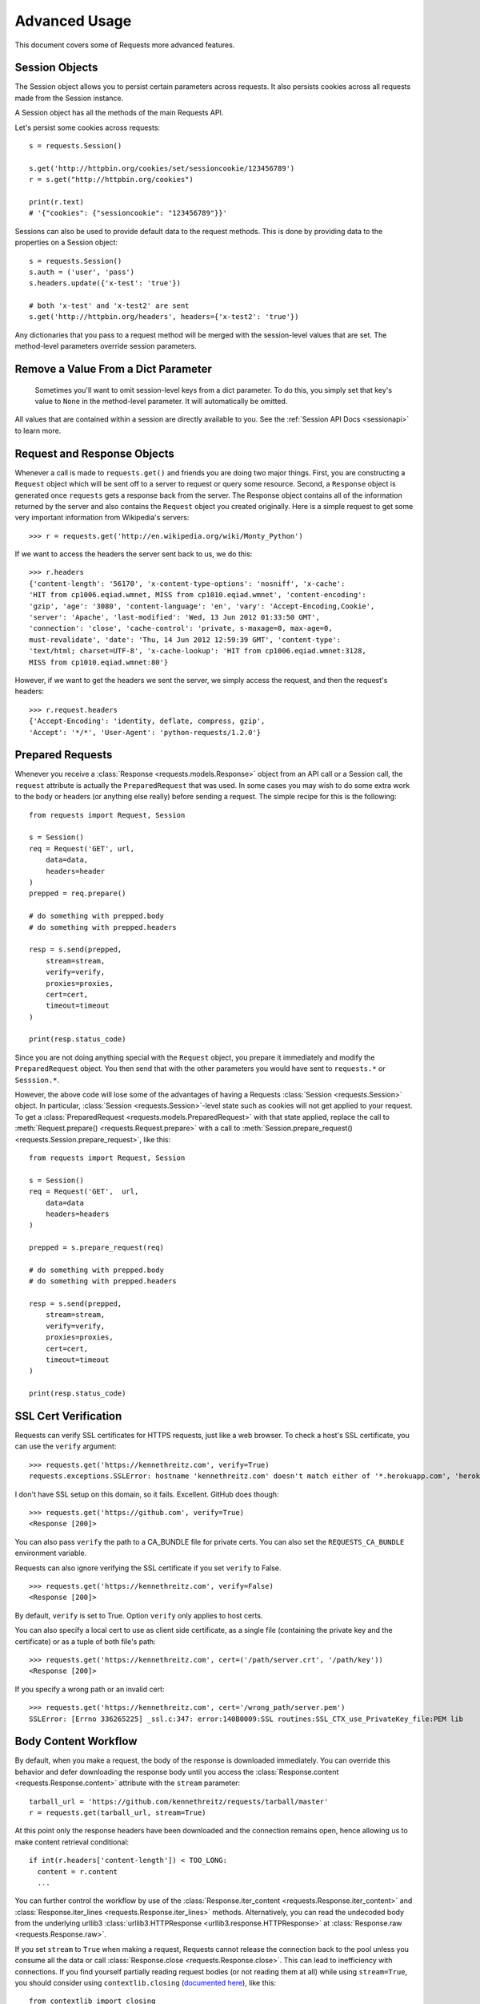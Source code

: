 .. _advanced:

Advanced Usage
==============

This document covers some of Requests more advanced features.


Session Objects
---------------

The Session object allows you to persist certain parameters across
requests. It also persists cookies across all requests made from the
Session instance.

A Session object has all the methods of the main Requests API.

Let's persist some cookies across requests::

    s = requests.Session()

    s.get('http://httpbin.org/cookies/set/sessioncookie/123456789')
    r = s.get("http://httpbin.org/cookies")

    print(r.text)
    # '{"cookies": {"sessioncookie": "123456789"}}'


Sessions can also be used to provide default data to the request methods. This
is done by providing data to the properties on a Session object::

    s = requests.Session()
    s.auth = ('user', 'pass')
    s.headers.update({'x-test': 'true'})

    # both 'x-test' and 'x-test2' are sent
    s.get('http://httpbin.org/headers', headers={'x-test2': 'true'})


Any dictionaries that you pass to a request method will be merged with the session-level values that are set. The method-level parameters override session parameters.

Remove a Value From a Dict Parameter
------------------------------------

    Sometimes you'll want to omit session-level keys from a dict parameter. To do this, you simply set that key's value to ``None`` in the method-level parameter. It will automatically be omitted.

All values that are contained within a session are directly available to you. See the :ref:`Session API Docs <sessionapi>` to learn more.

Request and Response Objects
----------------------------

Whenever a call is made to ``requests.get()`` and friends you are doing two
major things. First, you are constructing a ``Request`` object which will be
sent off to a server to request or query some resource. Second, a ``Response``
object is generated once ``requests`` gets a response back from the server.
The Response object contains all of the information returned by the server and
also contains the ``Request`` object you created originally. Here is a simple
request to get some very important information from Wikipedia's servers::

    >>> r = requests.get('http://en.wikipedia.org/wiki/Monty_Python')

If we want to access the headers the server sent back to us, we do this::

    >>> r.headers
    {'content-length': '56170', 'x-content-type-options': 'nosniff', 'x-cache':
    'HIT from cp1006.eqiad.wmnet, MISS from cp1010.eqiad.wmnet', 'content-encoding':
    'gzip', 'age': '3080', 'content-language': 'en', 'vary': 'Accept-Encoding,Cookie',
    'server': 'Apache', 'last-modified': 'Wed, 13 Jun 2012 01:33:50 GMT',
    'connection': 'close', 'cache-control': 'private, s-maxage=0, max-age=0,
    must-revalidate', 'date': 'Thu, 14 Jun 2012 12:59:39 GMT', 'content-type':
    'text/html; charset=UTF-8', 'x-cache-lookup': 'HIT from cp1006.eqiad.wmnet:3128,
    MISS from cp1010.eqiad.wmnet:80'}

However, if we want to get the headers we sent the server, we simply access the
request, and then the request's headers::

    >>> r.request.headers
    {'Accept-Encoding': 'identity, deflate, compress, gzip',
    'Accept': '*/*', 'User-Agent': 'python-requests/1.2.0'}

Prepared Requests
-----------------

Whenever you receive a :class:`Response <requests.models.Response>` object
from an API call or a Session call, the ``request`` attribute is actually the
``PreparedRequest`` that was used. In some cases you may wish to do some extra
work to the body or headers (or anything else really) before sending a
request. The simple recipe for this is the following::

    from requests import Request, Session

    s = Session()
    req = Request('GET', url,
        data=data,
        headers=header
    )
    prepped = req.prepare()

    # do something with prepped.body
    # do something with prepped.headers

    resp = s.send(prepped,
        stream=stream,
        verify=verify,
        proxies=proxies,
        cert=cert,
        timeout=timeout
    )

    print(resp.status_code)

Since you are not doing anything special with the ``Request`` object, you
prepare it immediately and modify the ``PreparedRequest`` object. You then
send that with the other parameters you would have sent to ``requests.*`` or
``Sesssion.*``.

However, the above code will lose some of the advantages of having a Requests
:class:`Session <requests.Session>` object. In particular,
:class:`Session <requests.Session>`-level state such as cookies will
not get applied to your request. To get a
:class:`PreparedRequest <requests.models.PreparedRequest>` with that state
applied, replace the call to :meth:`Request.prepare()
<requests.Request.prepare>` with a call to
:meth:`Session.prepare_request() <requests.Session.prepare_request>`, like this::

    from requests import Request, Session

    s = Session()
    req = Request('GET',  url,
        data=data
        headers=headers
    )

    prepped = s.prepare_request(req)

    # do something with prepped.body
    # do something with prepped.headers

    resp = s.send(prepped,
        stream=stream,
        verify=verify,
        proxies=proxies,
        cert=cert,
        timeout=timeout
    )

    print(resp.status_code)

.. _verification:

SSL Cert Verification
---------------------

Requests can verify SSL certificates for HTTPS requests, just like a web browser. To check a host's SSL certificate, you can use the ``verify`` argument::

    >>> requests.get('https://kennethreitz.com', verify=True)
    requests.exceptions.SSLError: hostname 'kennethreitz.com' doesn't match either of '*.herokuapp.com', 'herokuapp.com'

I don't have SSL setup on this domain, so it fails. Excellent. GitHub does though::

    >>> requests.get('https://github.com', verify=True)
    <Response [200]>

You can also pass ``verify`` the path to a CA_BUNDLE file for private certs. You can also set the ``REQUESTS_CA_BUNDLE`` environment variable.

Requests can also ignore verifying the SSL certificate if you set ``verify`` to False.

::

    >>> requests.get('https://kennethreitz.com', verify=False)
    <Response [200]>

By default, ``verify`` is set to True. Option ``verify`` only applies to host certs.

You can also specify a local cert to use as client side certificate, as a single file (containing the private key and the certificate) or as a tuple of both file's path::

    >>> requests.get('https://kennethreitz.com', cert=('/path/server.crt', '/path/key'))
    <Response [200]>

If you specify a wrong path or an invalid cert::

    >>> requests.get('https://kennethreitz.com', cert='/wrong_path/server.pem')
    SSLError: [Errno 336265225] _ssl.c:347: error:140B0009:SSL routines:SSL_CTX_use_PrivateKey_file:PEM lib


Body Content Workflow
---------------------

By default, when you make a request, the body of the response is downloaded
immediately. You can override this behavior and defer downloading the response
body until you access the :class:`Response.content <requests.Response.content>`
attribute with the ``stream`` parameter::

    tarball_url = 'https://github.com/kennethreitz/requests/tarball/master'
    r = requests.get(tarball_url, stream=True)

At this point only the response headers have been downloaded and the connection remains open, hence allowing us to make content retrieval conditional::

    if int(r.headers['content-length']) < TOO_LONG:
      content = r.content
      ...

You can further control the workflow by use of the :class:`Response.iter_content <requests.Response.iter_content>` and :class:`Response.iter_lines <requests.Response.iter_lines>` methods. Alternatively, you can read the undecoded body from the underlying urllib3 :class:`urllib3.HTTPResponse <urllib3.response.HTTPResponse>` at :class:`Response.raw <requests.Response.raw>`.

If you set ``stream`` to ``True`` when making a request, Requests cannot
release the connection back to the pool unless you consume all the data or call
:class:`Response.close <requests.Response.close>`. This can lead to
inefficiency with connections. If you find yourself partially reading request
bodies (or not reading them at all) while using ``stream=True``, you should
consider using ``contextlib.closing`` (`documented here`_), like this::

    from contextlib import closing

    with closing(requests.get('http://httpbin.org/get', stream=True)) as r:
        # Do things with the response here.

.. _`documented here`: http://docs.python.org/2/library/contextlib.html#contextlib.closing


Keep-Alive
----------

Excellent news — thanks to urllib3, keep-alive is 100% automatic within a session! Any requests that you make within a session will automatically reuse the appropriate connection!

Note that connections are only released back to the pool for reuse once all body data has been read; be sure to either set ``stream`` to ``False`` or read the ``content`` property of the ``Response`` object.


Streaming Uploads
-----------------

Requests supports streaming uploads, which allow you to send large streams or files without reading them into memory. To stream and upload, simply provide a file-like object for your body::

    with open('massive-body') as f:
        requests.post('http://some.url/streamed', data=f)


Chunk-Encoded Requests
----------------------

Requests also supports Chunked transfer encoding for outgoing and incoming requests. To send a chunk-encoded request, simply provide a generator (or any iterator without a length) for your body::


    def gen():
        yield 'hi'
        yield 'there'

    requests.post('http://some.url/chunked', data=gen())


Event Hooks
-----------

Requests has a hook system that you can use to manipulate portions of
the request process, or signal event handling.

Available hooks:

``response``:
    The response generated from a Request.


You can assign a hook function on a per-request basis by passing a
``{hook_name: callback_function}`` dictionary to the ``hooks`` request
parameter::

    hooks=dict(response=print_url)

That ``callback_function`` will receive a chunk of data as its first
argument.

::

    def print_url(r, *args, **kwargs):
        print(r.url)

If an error occurs while executing your callback, a warning is given.

If the callback function returns a value, it is assumed that it is to
replace the data that was passed in. If the function doesn't return
anything, nothing else is effected.

Let's print some request method arguments at runtime::

    >>> requests.get('http://httpbin.org', hooks=dict(response=print_url))
    http://httpbin.org
    <Response [200]>


Custom Authentication
---------------------

Requests allows you to use specify your own authentication mechanism.

Any callable which is passed as the ``auth`` argument to a request method will
have the opportunity to modify the request before it is dispatched.

Authentication implementations are subclasses of ``requests.auth.AuthBase``,
and are easy to define. Requests provides two common authentication scheme
implementations in ``requests.auth``: ``HTTPBasicAuth`` and ``HTTPDigestAuth``.

Let's pretend that we have a web service that will only respond if the
``X-Pizza`` header is set to a password value. Unlikely, but just go with it.

::

    from requests.auth import AuthBase

    class PizzaAuth(AuthBase):
        """Attaches HTTP Pizza Authentication to the given Request object."""
        def __init__(self, username):
            # setup any auth-related data here
            self.username = username

        def __call__(self, r):
            # modify and return the request
            r.headers['X-Pizza'] = self.username
            return r

Then, we can make a request using our Pizza Auth::

    >>> requests.get('http://pizzabin.org/admin', auth=PizzaAuth('kenneth'))
    <Response [200]>

.. _streaming-requests:

Streaming Requests
------------------

With :class:`requests.Response.iter_lines()` you can easily
iterate over streaming APIs such as the `Twitter Streaming
API <https://dev.twitter.com/docs/streaming-api>`_. Simply
set ``stream`` to ``True`` and iterate over the response with
:class:`~requests.Response.iter_lines()`::

    import json
    import requests

    r = requests.get('http://httpbin.org/stream/20', stream=True)

    for line in r.iter_lines():

        # filter out keep-alive new lines
        if line:
            print json.loads(line)


Proxies
-------

If you need to use a proxy, you can configure individual requests with the
``proxies`` argument to any request method::

    import requests

    proxies = {
      "http": "http://10.10.1.10:3128",
      "https": "http://10.10.1.10:1080",
    }

    requests.get("http://example.org", proxies=proxies)

You can also configure proxies by setting the environment variables
``HTTP_PROXY`` and ``HTTPS_PROXY``.

::

    $ export HTTP_PROXY="http://10.10.1.10:3128"
    $ export HTTPS_PROXY="http://10.10.1.10:1080"
    $ python
    >>> import requests
    >>> requests.get("http://example.org")

To use HTTP Basic Auth with your proxy, use the `http://user:password@host/` syntax::

    proxies = {
        "http": "http://user:pass@10.10.1.10:3128/",
    }

Note that proxy URLs must include the scheme.

Compliance
----------

Requests is intended to be compliant with all relevant specifications and
RFCs where that compliance will not cause difficulties for users. This
attention to the specification can lead to some behaviour that may seem
unusual to those not familiar with the relevant specification.

Encodings
^^^^^^^^^

When you receive a response, Requests makes a guess at the encoding to
use for decoding the response when you access the :attr:`Response.text
<requests.Response.text>` attribute. Requests will first check for an
encoding in the HTTP header, and if none is present, will use `chardet
<http://pypi.python.org/pypi/chardet>`_ to attempt to guess the encoding.

The only time Requests will not do this is if no explicit charset
is present in the HTTP headers **and** the ``Content-Type``
header contains ``text``. In this situation, `RFC 2616
<http://www.w3.org/Protocols/rfc2616/rfc2616-sec3.html#sec3.7.1>`_ specifies
that the default charset must be ``ISO-8859-1``. Requests follows the
specification in this case. If you require a different encoding, you can
manually set the :attr:`Response.encoding <requests.Response.encoding>`
property, or use the raw :attr:`Response.content <requests.Response.content>`.

HTTP Verbs
----------

Requests provides access to almost the full range of HTTP verbs: GET, OPTIONS,
HEAD, POST, PUT, PATCH and DELETE. The following provides detailed examples of
using these various verbs in Requests, using the GitHub API.

We will begin with the verb most commonly used: GET. HTTP GET is an idempotent
method that returns a resource from a given URL. As a result, it is the verb
you ought to use when attempting to retrieve data from a web location. An
example usage would be attempting to get information about a specific commit
from GitHub. Suppose we wanted commit ``a050faf`` on Requests. We would get it
like so::

    >>> import requests
    >>> r = requests.get('https://api.github.com/repos/kennethreitz/requests/git/commits/a050faf084662f3a352dd1a941f2c7c9f886d4ad')

We should confirm that GitHub responded correctly. If it has, we want to work
out what type of content it is. Do this like so::

    >>> if (r.status_code == requests.codes.ok):
    ...     print r.headers['content-type']
    ...
    application/json; charset=utf-8

So, GitHub returns JSON. That's great, we can use the :meth:`r.json
<requests.Response.json>` method to parse it into Python objects.

::

    >>> commit_data = r.json()
    >>> print commit_data.keys()
    [u'committer', u'author', u'url', u'tree', u'sha', u'parents', u'message']
    >>> print commit_data[u'committer']
    {u'date': u'2012-05-10T11:10:50-07:00', u'email': u'me@kennethreitz.com', u'name': u'Kenneth Reitz'}
    >>> print commit_data[u'message']
    makin' history

So far, so simple. Well, let's investigate the GitHub API a little bit. Now,
we could look at the documentation, but we might have a little more fun if we
use Requests instead. We can take advantage of the Requests OPTIONS verb to
see what kinds of HTTP methods are supported on the url we just used.

::

    >>> verbs = requests.options(r.url)
    >>> verbs.status_code
    500

Uh, what? That's unhelpful! Turns out GitHub, like many API providers, don't
actually implement the OPTIONS method. This is an annoying oversight, but it's
OK, we can just use the boring documentation. If GitHub had correctly
implemented OPTIONS, however, they should return the allowed methods in the
headers, e.g.

::

    >>> verbs = requests.options('http://a-good-website.com/api/cats')
    >>> print verbs.headers['allow']
    GET,HEAD,POST,OPTIONS

Turning to the documentation, we see that the only other method allowed for
commits is POST, which creates a new commit. As we're using the Requests repo,
we should probably avoid making ham-handed POSTS to it. Instead, let's play
with the Issues feature of GitHub.

This documentation was added in response to Issue #482. Given that this issue
already exists, we will use it as an example. Let's start by getting it.

::

    >>> r = requests.get('https://api.github.com/repos/kennethreitz/requests/issues/482')
    >>> r.status_code
    200
    >>> issue = json.loads(r.text)
    >>> print issue[u'title']
    Feature any http verb in docs
    >>> print issue[u'comments']
    3

Cool, we have three comments. Let's take a look at the last of them.

::

    >>> r = requests.get(r.url + u'/comments')
    >>> r.status_code
    200
    >>> comments = r.json()
    >>> print comments[0].keys()
    [u'body', u'url', u'created_at', u'updated_at', u'user', u'id']
    >>> print comments[2][u'body']
    Probably in the "advanced" section

Well, that seems like a silly place. Let's post a comment telling the poster
that he's silly. Who is the poster, anyway?

::

    >>> print comments[2][u'user'][u'login']
    kennethreitz

OK, so let's tell this Kenneth guy that we think this example should go in the
quickstart guide instead. According to the GitHub API doc, the way to do this
is to POST to the thread. Let's do it.

::

    >>> body = json.dumps({u"body": u"Sounds great! I'll get right on it!"})
    >>> url = u"https://api.github.com/repos/kennethreitz/requests/issues/482/comments"
    >>> r = requests.post(url=url, data=body)
    >>> r.status_code
    404

Huh, that's weird. We probably need to authenticate. That'll be a pain, right?
Wrong. Requests makes it easy to use many forms of authentication, including
the very common Basic Auth.

::

    >>> from requests.auth import HTTPBasicAuth
    >>> auth = HTTPBasicAuth('fake@example.com', 'not_a_real_password')
    >>> r = requests.post(url=url, data=body, auth=auth)
    >>> r.status_code
    201
    >>> content = r.json()
    >>> print content[u'body']
    Sounds great! I'll get right on it.

Brilliant. Oh, wait, no! I meant to add that it would take me a while, because
I had to go feed my cat. If only I could edit this comment! Happily, GitHub
allows us to use another HTTP verb, PATCH, to edit this comment. Let's do
that.

::

    >>> print content[u"id"]
    5804413
    >>> body = json.dumps({u"body": u"Sounds great! I'll get right on it once I feed my cat."})
    >>> url = u"https://api.github.com/repos/kennethreitz/requests/issues/comments/5804413"
    >>> r = requests.patch(url=url, data=body, auth=auth)
    >>> r.status_code
    200

Excellent. Now, just to torture this Kenneth guy, I've decided to let him
sweat and not tell him that I'm working on this. That means I want to delete
this comment. GitHub lets us delete comments using the incredibly aptly named
DELETE method. Let's get rid of it.

::

    >>> r = requests.delete(url=url, auth=auth)
    >>> r.status_code
    204
    >>> r.headers['status']
    '204 No Content'

Excellent. All gone. The last thing I want to know is how much of my ratelimit
I've used. Let's find out. GitHub sends that information in the headers, so
rather than download the whole page I'll send a HEAD request to get the
headers.

::

    >>> r = requests.head(url=url, auth=auth)
    >>> print r.headers
    ...
    'x-ratelimit-remaining': '4995'
    'x-ratelimit-limit': '5000'
    ...

Excellent. Time to write a Python program that abuses the GitHub API in all
kinds of exciting ways, 4995 more times.

Link Headers
------------

Many HTTP APIs feature Link headers. They make APIs more self describing and discoverable.

GitHub uses these for `pagination <http://developer.github.com/v3/#pagination>`_ in their API, for example::

    >>> url = 'https://api.github.com/users/kennethreitz/repos?page=1&per_page=10'
    >>> r = requests.head(url=url)
    >>> r.headers['link']
    '<https://api.github.com/users/kennethreitz/repos?page=2&per_page=10>; rel="next", <https://api.github.com/users/kennethreitz/repos?page=6&per_page=10>; rel="last"'

Requests will automatically parse these link headers and make them easily consumable::

    >>> r.links["next"]
    {'url': 'https://api.github.com/users/kennethreitz/repos?page=2&per_page=10', 'rel': 'next'}

    >>> r.links["last"]
    {'url': 'https://api.github.com/users/kennethreitz/repos?page=7&per_page=10', 'rel': 'last'}

Transport Adapters
------------------

As of v1.0.0, Requests has moved to a modular internal design. Part of the
reason this was done was to implement Transport Adapters, originally
`described here`_. Transport Adapters provide a mechanism to define interaction
methods for an HTTP service. In particular, they allow you to apply per-service
configuration.

Requests ships with a single Transport Adapter, the :class:`HTTPAdapter
<requests.adapters.HTTPAdapter>`. This adapter provides the default Requests
interaction with HTTP and HTTPS using the powerful `urllib3`_ library. Whenever
a Requests :class:`Session <requests.Session>` is initialized, one of these is
attached to the :class:`Session <requests.Session>` object for HTTP, and one
for HTTPS.

Requests enables users to create and use their own Transport Adapters that
provide specific functionality. Once created, a Transport Adapter can be
mounted to a Session object, along with an indication of which web services
it should apply to.

::

    >>> s = requests.Session()
    >>> s.mount('http://www.github.com', MyAdapter())

The mount call registers a specific instance of a Transport Adapter to a
prefix. Once mounted, any HTTP request made using that session whose URL starts
with the given prefix will use the given Transport Adapter.

Many of the details of implementing a Transport Adapter are beyond the scope of
this documentation, but take a look at the next example for a simple SSL use-
case. For more than that, you might look at subclassing
``requests.adapters.BaseAdapter``.

Example: Specific SSL Version
^^^^^^^^^^^^^^^^^^^^^^^^^^^^^

The Requests team has made a specific choice to use whatever SSL version is
default in the underlying library (`urllib3`_). Normally this is fine, but from
time to time, you might find yourself needing to connect to a service-endpoint
that uses a version that isn't compatible with the default.

You can use Transport Adapters for this by taking most of the existing
implementation of HTTPAdapter, and adding a parameter *ssl_version* that gets
passed-through to `urllib3`. We'll make a TA that instructs the library to use
SSLv3:

::

    import ssl

    from requests.adapters import HTTPAdapter
    from requests.packages.urllib3.poolmanager import PoolManager


    class Ssl3HttpAdapter(HTTPAdapter):
        """"Transport adapter" that allows us to use SSLv3."""

        def init_poolmanager(self, connections, maxsize, block=False):
            self.poolmanager = PoolManager(num_pools=connections,
                                           maxsize=maxsize,
                                           block=block,
                                           ssl_version=ssl.PROTOCOL_SSLv3)

.. _`described here`: http://kennethreitz.org/exposures/the-future-of-python-http
.. _`urllib3`: https://github.com/shazow/urllib3

Blocking Or Non-Blocking?
-------------------------

With the default Transport Adapter in place, Requests does not provide any kind
of non-blocking IO. The :attr:`Response.content <requests.Response.content>`
property will block until the entire response has been downloaded. If
you require more granularity, the streaming features of the library (see
:ref:`streaming-requests`) allow you to retrieve smaller quantities of the
response at a time. However, these calls will still block.

If you are concerned about the use of blocking IO, there are lots of projects
out there that combine Requests with one of Python's asynchronicity frameworks.
Two excellent examples are `grequests`_ and `requests-futures`_.

.. _`grequests`: https://github.com/kennethreitz/grequests
.. _`requests-futures`: https://github.com/ross/requests-futures
